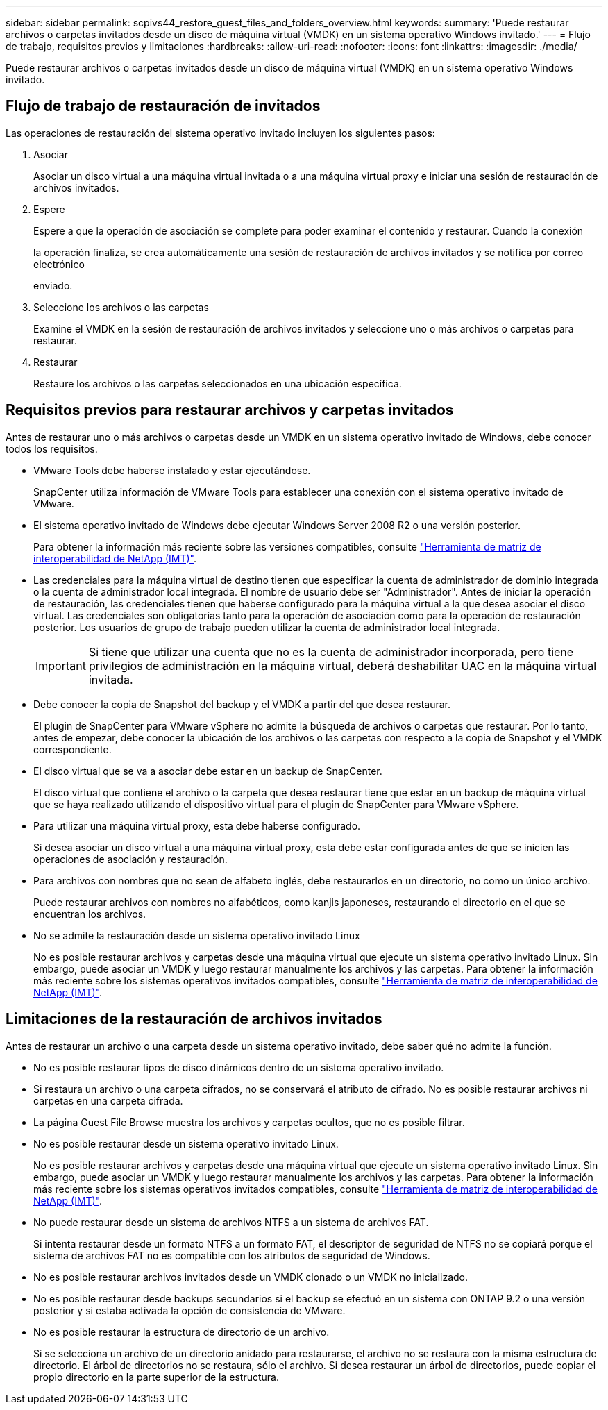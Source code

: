 ---
sidebar: sidebar 
permalink: scpivs44_restore_guest_files_and_folders_overview.html 
keywords:  
summary: 'Puede restaurar archivos o carpetas invitados desde un disco de máquina virtual (VMDK) en un sistema operativo Windows invitado.' 
---
= Flujo de trabajo, requisitos previos y limitaciones
:hardbreaks:
:allow-uri-read: 
:nofooter: 
:icons: font
:linkattrs: 
:imagesdir: ./media/


[role="lead"]
Puede restaurar archivos o carpetas invitados desde un disco de máquina virtual (VMDK) en un sistema operativo Windows invitado.



== Flujo de trabajo de restauración de invitados

Las operaciones de restauración del sistema operativo invitado incluyen los siguientes pasos:

. Asociar
+
Asociar un disco virtual a una máquina virtual invitada o a una máquina virtual proxy e iniciar una sesión de restauración de archivos invitados.

. Espere
+
Espere a que la operación de asociación se complete para poder examinar el contenido y restaurar. Cuando la conexión

+
la operación finaliza, se crea automáticamente una sesión de restauración de archivos invitados y se notifica por correo electrónico

+
enviado.

. Seleccione los archivos o las carpetas
+
Examine el VMDK en la sesión de restauración de archivos invitados y seleccione uno o más archivos o carpetas para restaurar.

. Restaurar
+
Restaure los archivos o las carpetas seleccionados en una ubicación específica.





== Requisitos previos para restaurar archivos y carpetas invitados

Antes de restaurar uno o más archivos o carpetas desde un VMDK en un sistema operativo invitado de Windows, debe conocer todos los requisitos.

* VMware Tools debe haberse instalado y estar ejecutándose.
+
SnapCenter utiliza información de VMware Tools para establecer una conexión con el sistema operativo invitado de VMware.

* El sistema operativo invitado de Windows debe ejecutar Windows Server 2008 R2 o una versión posterior.
+
Para obtener la información más reciente sobre las versiones compatibles, consulte https://mysupport.netapp.com/matrix/imt.jsp?components=91324;&solution=1517&isHWU&src=IMT["Herramienta de matriz de interoperabilidad de NetApp (IMT)"^].

* Las credenciales para la máquina virtual de destino tienen que especificar la cuenta de administrador de dominio integrada o la cuenta de administrador local integrada. El nombre de usuario debe ser "Administrador". Antes de iniciar la operación de restauración, las credenciales tienen que haberse configurado para la máquina virtual a la que desea asociar el disco virtual. Las credenciales son obligatorias tanto para la operación de asociación como para la operación de restauración posterior. Los usuarios de grupo de trabajo pueden utilizar la cuenta de administrador local integrada.
+

IMPORTANT: Si tiene que utilizar una cuenta que no es la cuenta de administrador incorporada, pero tiene privilegios de administración en la máquina virtual, deberá deshabilitar UAC en la máquina virtual invitada.

* Debe conocer la copia de Snapshot del backup y el VMDK a partir del que desea restaurar.
+
El plugin de SnapCenter para VMware vSphere no admite la búsqueda de archivos o carpetas que restaurar. Por lo tanto, antes de empezar, debe conocer la ubicación de los archivos o las carpetas con respecto a la copia de Snapshot y el VMDK correspondiente.

* El disco virtual que se va a asociar debe estar en un backup de SnapCenter.
+
El disco virtual que contiene el archivo o la carpeta que desea restaurar tiene que estar en un backup de máquina virtual que se haya realizado utilizando el dispositivo virtual para el plugin de SnapCenter para VMware vSphere.

* Para utilizar una máquina virtual proxy, esta debe haberse configurado.
+
Si desea asociar un disco virtual a una máquina virtual proxy, esta debe estar configurada antes de que se inicien las operaciones de asociación y restauración.

* Para archivos con nombres que no sean de alfabeto inglés, debe restaurarlos en un directorio, no como un único archivo.
+
Puede restaurar archivos con nombres no alfabéticos, como kanjis japoneses, restaurando el directorio en el que se encuentran los archivos.

* No se admite la restauración desde un sistema operativo invitado Linux
+
No es posible restaurar archivos y carpetas desde una máquina virtual que ejecute un sistema operativo invitado Linux. Sin embargo, puede asociar un VMDK y luego restaurar manualmente los archivos y las carpetas. Para obtener la información más reciente sobre los sistemas operativos invitados compatibles, consulte https://mysupport.netapp.com/matrix/imt.jsp?components=91324;&solution=1517&isHWU&src=IMT["Herramienta de matriz de interoperabilidad de NetApp (IMT)"^].





== Limitaciones de la restauración de archivos invitados

Antes de restaurar un archivo o una carpeta desde un sistema operativo invitado, debe saber qué no admite la función.

* No es posible restaurar tipos de disco dinámicos dentro de un sistema operativo invitado.
* Si restaura un archivo o una carpeta cifrados, no se conservará el atributo de cifrado. No es posible restaurar archivos ni carpetas en una carpeta cifrada.
* La página Guest File Browse muestra los archivos y carpetas ocultos, que no es posible filtrar.
* No es posible restaurar desde un sistema operativo invitado Linux.
+
No es posible restaurar archivos y carpetas desde una máquina virtual que ejecute un sistema operativo invitado Linux. Sin embargo, puede asociar un VMDK y luego restaurar manualmente los archivos y las carpetas. Para obtener la información más reciente sobre los sistemas operativos invitados compatibles, consulte https://mysupport.netapp.com/matrix/imt.jsp?components=91324;&solution=1517&isHWU&src=IMT["Herramienta de matriz de interoperabilidad de NetApp (IMT)"^].

* No puede restaurar desde un sistema de archivos NTFS a un sistema de archivos FAT.
+
Si intenta restaurar desde un formato NTFS a un formato FAT, el descriptor de seguridad de NTFS no se copiará porque el sistema de archivos FAT no es compatible con los atributos de seguridad de Windows.

* No es posible restaurar archivos invitados desde un VMDK clonado o un VMDK no inicializado.
* No es posible restaurar desde backups secundarios si el backup se efectuó en un sistema con ONTAP 9.2 o una versión posterior y si estaba activada la opción de consistencia de VMware.
* No es posible restaurar la estructura de directorio de un archivo.
+
Si se selecciona un archivo de un directorio anidado para restaurarse, el archivo no se restaura con la misma estructura de directorio. El árbol de directorios no se restaura, sólo el archivo. Si desea restaurar un árbol de directorios, puede copiar el propio directorio en la parte superior de la estructura.


